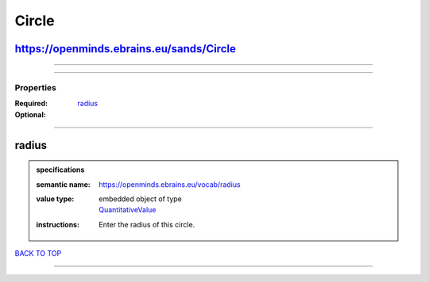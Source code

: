 ######
Circle
######

https://openminds.ebrains.eu/sands/Circle
-----------------------------------------

------------

------------

**********
Properties
**********

:Required: `radius <radius_heading_>`_
:Optional:

------------

.. _radius_heading:

radius
------

.. admonition:: specifications

   :semantic name: https://openminds.ebrains.eu/vocab/radius
   :value type: | embedded object of type
                | `QuantitativeValue <https://openminds-documentation.readthedocs.io/en/latest/specifications/core/miscellaneous/quantitativeValue.html>`_
   :instructions: Enter the radius of this circle.

`BACK TO TOP <Circle_>`_

------------

